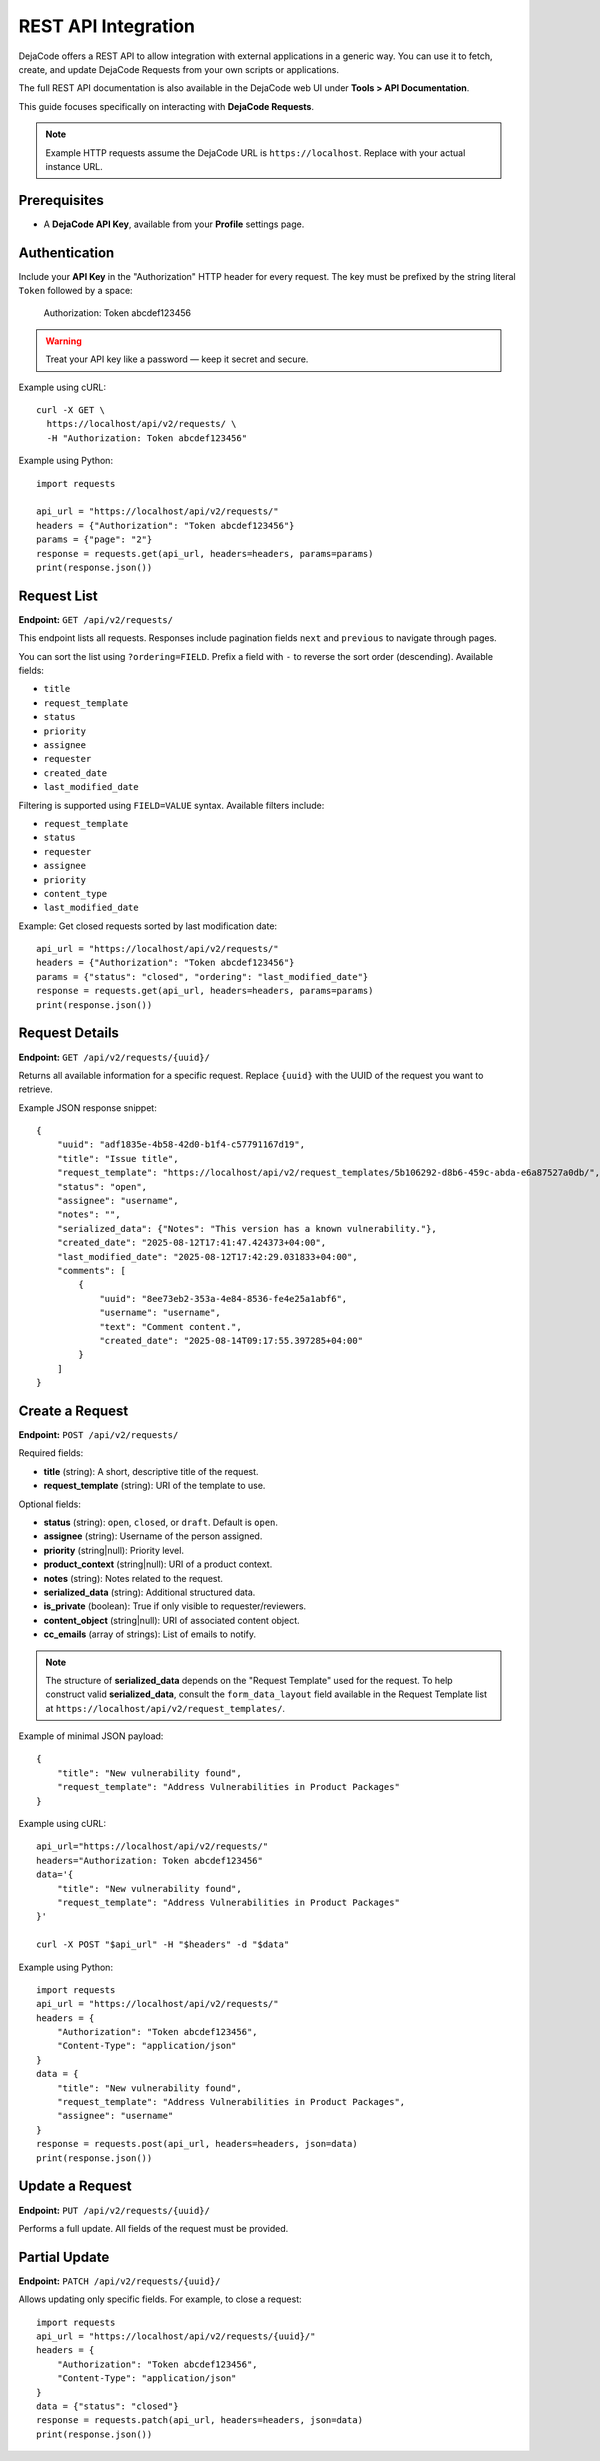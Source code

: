 .. _integrations_rest_api:

REST API Integration
====================

DejaCode offers a REST API to allow integration with external applications in a
generic way. You can use it to fetch, create, and update DejaCode Requests
from your own scripts or applications.

The full REST API documentation is also available in the DejaCode web UI under
**Tools > API Documentation**.

This guide focuses specifically on interacting with **DejaCode Requests**.

.. note::

    Example HTTP requests assume the DejaCode URL is ``https://localhost``.
    Replace with your actual instance URL.

Prerequisites
-------------

- A **DejaCode API Key**, available from your **Profile** settings page.

Authentication
--------------

Include your **API Key** in the "Authorization" HTTP header for every request.
The key must be prefixed by the string literal ``Token`` followed by a space:

    Authorization: Token abcdef123456

.. warning::
    Treat your API key like a password — keep it secret and secure.

Example using cURL::

    curl -X GET \
      https://localhost/api/v2/requests/ \
      -H "Authorization: Token abcdef123456"

Example using Python::

    import requests

    api_url = "https://localhost/api/v2/requests/"
    headers = {"Authorization": "Token abcdef123456"}
    params = {"page": "2"}
    response = requests.get(api_url, headers=headers, params=params)
    print(response.json())

Request List
------------

**Endpoint:** ``GET /api/v2/requests/``

This endpoint lists all requests. Responses include pagination fields ``next``
and ``previous`` to navigate through pages.

You can sort the list using ``?ordering=FIELD``. Prefix a field with ``-`` to
reverse the sort order (descending). Available fields:

- ``title``
- ``request_template``
- ``status``
- ``priority``
- ``assignee``
- ``requester``
- ``created_date``
- ``last_modified_date``

Filtering is supported using ``FIELD=VALUE`` syntax. Available filters include:

- ``request_template``
- ``status``
- ``requester``
- ``assignee``
- ``priority``
- ``content_type``
- ``last_modified_date``

Example: Get closed requests sorted by last modification date::

    api_url = "https://localhost/api/v2/requests/"
    headers = {"Authorization": "Token abcdef123456"}
    params = {"status": "closed", "ordering": "last_modified_date"}
    response = requests.get(api_url, headers=headers, params=params)
    print(response.json())

Request Details
---------------

**Endpoint:** ``GET /api/v2/requests/{uuid}/``

Returns all available information for a specific request. Replace ``{uuid}``
with the UUID of the request you want to retrieve.

Example JSON response snippet::

    {
        "uuid": "adf1835e-4b58-42d0-b1f4-c57791167d19",
        "title": "Issue title",
        "request_template": "https://localhost/api/v2/request_templates/5b106292-d8b6-459c-abda-e6a87527a0db/",
        "status": "open",
        "assignee": "username",
        "notes": "",
        "serialized_data": {"Notes": "This version has a known vulnerability."},
        "created_date": "2025-08-12T17:41:47.424373+04:00",
        "last_modified_date": "2025-08-12T17:42:29.031833+04:00",
        "comments": [
            {
                "uuid": "8ee73eb2-353a-4e84-8536-fe4e25a1abf6",
                "username": "username",
                "text": "Comment content.",
                "created_date": "2025-08-14T09:17:55.397285+04:00"
            }
        ]
    }

Create a Request
----------------

**Endpoint:** ``POST /api/v2/requests/``

Required fields:

- **title** (string): A short, descriptive title of the request.
- **request_template** (string): URI of the template to use.

Optional fields:

- **status** (string): ``open``, ``closed``, or ``draft``. Default is ``open``.
- **assignee** (string): Username of the person assigned.
- **priority** (string|null): Priority level.
- **product_context** (string|null): URI of a product context.
- **notes** (string): Notes related to the request.
- **serialized_data** (string): Additional structured data.
- **is_private** (boolean): True if only visible to requester/reviewers.
- **content_object** (string|null): URI of associated content object.
- **cc_emails** (array of strings): List of emails to notify.

.. note::

    The structure of **serialized_data** depends on the "Request Template" used
    for the request. To help construct valid **serialized_data**, consult the
    ``form_data_layout`` field available in the Request Template list at
    ``https://localhost/api/v2/request_templates/``.

Example of minimal JSON payload::

    {
        "title": "New vulnerability found",
        "request_template": "Address Vulnerabilities in Product Packages"
    }

Example using cURL::

    api_url="https://localhost/api/v2/requests/"
    headers="Authorization: Token abcdef123456"
    data='{
        "title": "New vulnerability found",
        "request_template": "Address Vulnerabilities in Product Packages"
    }'

    curl -X POST "$api_url" -H "$headers" -d "$data"

Example using Python::

    import requests
    api_url = "https://localhost/api/v2/requests/"
    headers = {
        "Authorization": "Token abcdef123456",
        "Content-Type": "application/json"
    }
    data = {
        "title": "New vulnerability found",
        "request_template": "Address Vulnerabilities in Product Packages",
        "assignee": "username"
    }
    response = requests.post(api_url, headers=headers, json=data)
    print(response.json())

Update a Request
----------------

**Endpoint:** ``PUT /api/v2/requests/{uuid}/``

Performs a full update. All fields of the request must be provided.

Partial Update
--------------

**Endpoint:** ``PATCH /api/v2/requests/{uuid}/``

Allows updating only specific fields. For example, to close a request::

    import requests
    api_url = "https://localhost/api/v2/requests/{uuid}/"
    headers = {
        "Authorization": "Token abcdef123456",
        "Content-Type": "application/json"
    }
    data = {"status": "closed"}
    response = requests.patch(api_url, headers=headers, json=data)
    print(response.json())

